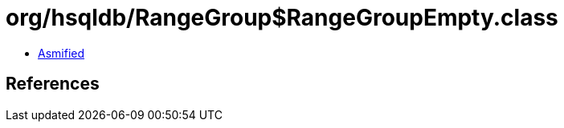 = org/hsqldb/RangeGroup$RangeGroupEmpty.class

 - link:RangeGroup$RangeGroupEmpty-asmified.java[Asmified]

== References

